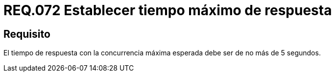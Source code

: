 :slug: rules/072/
:category: rules
:description: En el presente documento se detallan los requerimientos de seguridad relacionados a la gestión de pruebas de seguridad definidos en un sistema. Por lo tanto, para este requerimiento, se debe establecer un tiempo de respuesta máximo de 5 segundos en la concurrencia máxima esperada.
:keywords: Tiempo, Respuesta, Concurrencia, Segundos, Requerimiento, Seguridad.
:rules: yes

= REQ.072 Establecer tiempo máximo de respuesta

== Requisito

El tiempo de respuesta con la concurrencia máxima esperada
debe ser de no más de 5 segundos.
